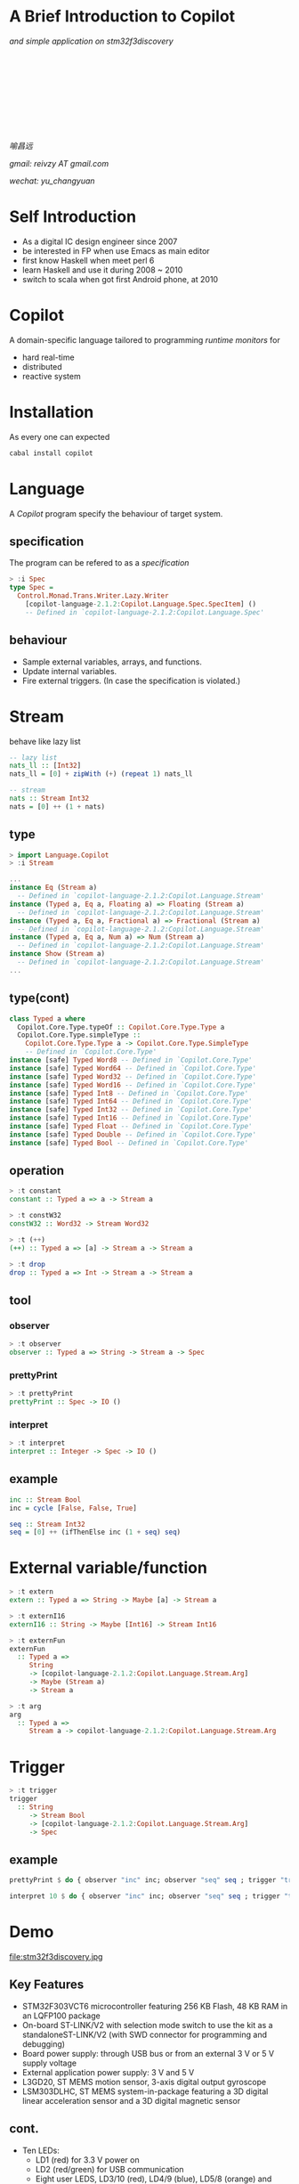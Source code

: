 #+title:
#+author:
#+email:

#+OPTIONS: toc:nil num:nil
#+REVEAL_TRANS: convex
#+REVEAL_THEME: black
#+REVEAL_MAX_SCALE: 1.0
#+OPTIONS: ^:nil

* A Brief Introduction to Copilot
/and simple application on stm32f3discovery/

\nbsp

\nbsp

\nbsp

\nbsp

\nbsp

/喻昌远/

/gmail: reivzy AT gmail.com/

/wechat: yu_changyuan/

* Self Introduction
#+ATTR_REVEAL: :frag fade-in
- As a digital IC design engineer since 2007
- be interested in FP when use Emacs as main editor
- first know Haskell when meet perl 6
- learn Haskell and use it during 2008 ~ 2010
- switch to scala when got first Android phone, at 2010
* Copilot
A domain-specific language tailored to programming /runtime monitors/ for
#+ATTR_REVEAL: :frag fade-in
- hard real-time
- distributed
- reactive system
* Installation
As every one can expected
#+ATTR_REVEAL: :frag fade-in
#+begin_src sh
cabal install copilot
#+end_src
* Language
#+ATTR_REVEAL: :frag fade-in
A /Copilot/ program specify the behaviour of target system.
** specification
The program can be refered to as a /specification/
#+begin_src haskell
> :i Spec
type Spec =
  Control.Monad.Trans.Writer.Lazy.Writer
    [copilot-language-2.1.2:Copilot.Language.Spec.SpecItem] ()
  	-- Defined in `copilot-language-2.1.2:Copilot.Language.Spec'
#+end_src
** behaviour
#+ATTR_REVEAL: :frag fade-in
- Sample external variables, arrays, and functions.
- Update internal variables.
- Fire external triggers. (In case the specification is violated.)
* Stream
behave like lazy list
#+begin_src haskell
-- lazy list
nats_ll :: [Int32]
nats_ll = [0] + zipWith (+) (repeat 1) nats_ll

-- stream
nats :: Stream Int32
nats = [0] ++ (1 + nats)
#+end_src
** type
#+begin_src haskell
> import Language.Copilot
> :i Stream

...
instance Eq (Stream a)
  -- Defined in `copilot-language-2.1.2:Copilot.Language.Stream'
instance (Typed a, Eq a, Floating a) => Floating (Stream a)
  -- Defined in `copilot-language-2.1.2:Copilot.Language.Stream'
instance (Typed a, Eq a, Fractional a) => Fractional (Stream a)
  -- Defined in `copilot-language-2.1.2:Copilot.Language.Stream'
instance (Typed a, Eq a, Num a) => Num (Stream a)
  -- Defined in `copilot-language-2.1.2:Copilot.Language.Stream'
instance Show (Stream a)
  -- Defined in `copilot-language-2.1.2:Copilot.Language.Stream'
...
#+end_src
** type(cont)
#+begin_src haskell
class Typed a where
  Copilot.Core.Type.typeOf :: Copilot.Core.Type.Type a
  Copilot.Core.Type.simpleType ::
    Copilot.Core.Type.Type a -> Copilot.Core.Type.SimpleType
  	-- Defined in `Copilot.Core.Type'
instance [safe] Typed Word8 -- Defined in `Copilot.Core.Type'
instance [safe] Typed Word64 -- Defined in `Copilot.Core.Type'
instance [safe] Typed Word32 -- Defined in `Copilot.Core.Type'
instance [safe] Typed Word16 -- Defined in `Copilot.Core.Type'
instance [safe] Typed Int8 -- Defined in `Copilot.Core.Type'
instance [safe] Typed Int64 -- Defined in `Copilot.Core.Type'
instance [safe] Typed Int32 -- Defined in `Copilot.Core.Type'
instance [safe] Typed Int16 -- Defined in `Copilot.Core.Type'
instance [safe] Typed Float -- Defined in `Copilot.Core.Type'
instance [safe] Typed Double -- Defined in `Copilot.Core.Type'
instance [safe] Typed Bool -- Defined in `Copilot.Core.Type'
#+end_src
** operation
#+begin_src haskell
> :t constant
constant :: Typed a => a -> Stream a

> :t constW32
constW32 :: Word32 -> Stream Word32

> :t (++)
(++) :: Typed a => [a] -> Stream a -> Stream a

> :t drop
drop :: Typed a => Int -> Stream a -> Stream a
#+end_src
** tool
*** observer
#+begin_src haskell
> :t observer
observer :: Typed a => String -> Stream a -> Spec
#+end_src
*** prettyPrint
#+begin_src haskell
> :t prettyPrint
prettyPrint :: Spec -> IO ()
#+end_src
*** interpret
#+begin_src haskell
> :t interpret
interpret :: Integer -> Spec -> IO ()
#+end_src
** example
#+begin_src haskell
inc :: Stream Bool
inc = cycle [False, False, True]

seq :: Stream Int32
seq = [0] ++ (ifThenElse inc (1 + seq) seq)
#+end_src
* External variable/function
#+begin_src haskell
> :t extern
extern :: Typed a => String -> Maybe [a] -> Stream a

> :t externI16
externI16 :: String -> Maybe [Int16] -> Stream Int16

> :t externFun
externFun
  :: Typed a =>
     String
     -> [copilot-language-2.1.2:Copilot.Language.Stream.Arg]
     -> Maybe (Stream a)
     -> Stream a

> :t arg
arg
  :: Typed a =>
     Stream a -> copilot-language-2.1.2:Copilot.Language.Stream.Arg
#+end_src
* Trigger
#+begin_src haskell
> :t trigger
trigger
  :: String
     -> Stream Bool
     -> [copilot-language-2.1.2:Copilot.Language.Stream.Arg]
     -> Spec
#+end_src
** example
#+begin_src haskell
prettyPrint $ do { observer "inc" inc; observer "seq" seq ; trigger "trig" inc [arg seq]}

interpret 10 $ do { observer "inc" inc; observer "seq" seq ; trigger "trig" inc [arg seq]}
#+end_src
* Demo
file:stm32f3discovery.jpg

** Key Features
#+ATTR_REVEAL: :frag fade-in
- STM32F303VCT6 microcontroller featuring 256 KB Flash, 48 KB RAM in an LQFP100 package
- On-board ST-LINK/V2 with selection mode switch to use the kit as a standaloneST-LINK/V2 (with SWD connector for programming and debugging)
- Board power supply: through USB bus or from an external 3 V or 5 V supply voltage
- External application power supply: 3 V and 5 V
- L3GD20, ST MEMS motion sensor, 3-axis digital output gyroscope
- LSM303DLHC, ST MEMS system-in-package featuring a 3D digital linear acceleration sensor and a 3D digital magnetic sensor
** cont.
#+ATTR_REVEAL: :frag fade-in
- Ten LEDs:
  + LD1 (red) for 3.3 V power on
  + LD2 (red/green) for USB communication
  + Eight user LEDS, LD3/10 (red), LD4/9 (blue), LD5/8 (orange) and LD6/7 (green)
- Two pushbuttons (user and reset)
- USB USER with Mini-B connector
- Extension header for all LQFP100 I/Os for quick connection to prototyping board and easy probing
** But...
Most the important is
#+ATTR_REVEAL: :frag fade-in
- About RMB90, from taobao (^_^)
- Support *Linux*, seamlessly. <-- this is true reason
** Interface
#+begin_src haskell
module Interface where

import Language.Copilot
import qualified Prelude as P

ledPwmSet :: Stream Word8 -> Stream Float -> Spec
ledPwmSet id val =
  trigger "led_pwm_set" (constB True) [arg id, arg val]

btnStatus :: Stream Bool
btnStatus = externFun "btn_status" [] $ Just $ constB False
#+end_src
** Demo1
#+ATTR_REVEAL: :frag fade-in
- Brightness of LEDs decrease in turn
- Click button to switch the most bright LED
*** implementation
#+begin_src haskell
module Demo1 where
import Interface
import Language.Copilot

import qualified Prelude as P

import Copilot.Compile.C99

ledNum :: Int
ledNum = 8

-- see Language.Copilot.!!
idx :: (Typed a, Typed b, Integral b) =>
       [Stream a] -> Stream b -> Stream a -> Stream a
idx group sel def =
  let tbl = map (constant . fromIntegral) [0 .. P.length group - 1]
      f (x:xs) (y:ys) = mux (x == sel) y (f xs ys)
      f [] _ = def
      f _ [] = def
  in f tbl group

ledSpec = do
  let clicked = not ([False] ++ btnStatus) && btnStatus
  let idxNow = [0 .. fromIntegral ledNum-1] ++ idxNow :: Stream Word8
  let off = [0] ++ (mux clicked (off + 1) off)
  let valList = map constF $ map (/ 8.0) [1 .. fromIntegral ledNum]
  let valNow = idx valList  ((idxNow + off) `mod` 8) $ constF 0
  ledPwmSet idxNow valNow

main = do
  reify ledSpec >>= compile defaultParams
#+end_src
** Demo2
#+ATTR_REVEAL: :frag fade-in
- LED brightness has same specification as demo1
- Most bright LED will switch over time
- Click button to swap the switch direction
** Demo3
#+ATTR_REVEAL: :frag fade-in
- LED brightness will reflect the direction of accelerate
- Click button to inverse the direction
*** extra interface
#+begin_src haskell
accX = externF "acc_x" Nothing
accY = externF "acc_y" Nothing
accZ = externF "acc_z" Nothing
#+end_src
* Reference
- Copilot: https://github.com/Copilot-Language/Copilot
- Tutorial: https://github.com/Copilot-Language/copilot-discussion/raw/master/tutorial/copilot_tutorial.pdf
